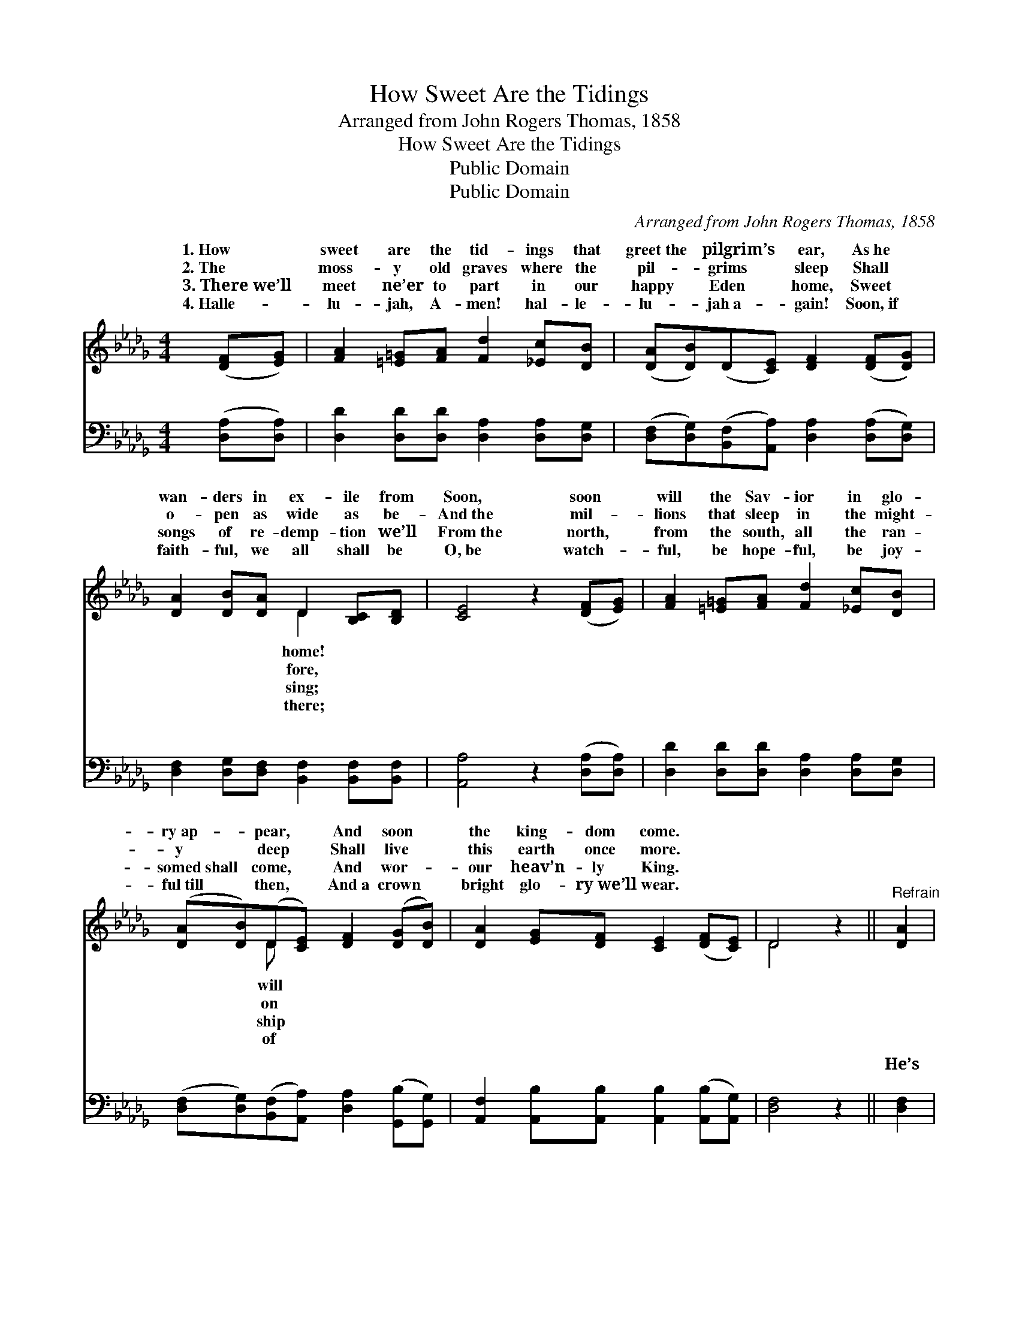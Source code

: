 X:1
T:How Sweet Are the Tidings
T:Arranged from John Rogers Thomas, 1858
T:How Sweet Are the Tidings
T:Public Domain
T:Public Domain
C:Arranged from John Rogers Thomas, 1858
Z:Public Domain
%%score ( 1 2 ) ( 3 4 )
L:1/8
M:4/4
K:Db
V:1 treble 
V:2 treble 
V:3 bass 
V:4 bass 
V:1
 ([DF][EG]) | [FA]2 [=E=G][FA] [Fd]2 [_Ec][DB] | ([DA][DB])(D[CE]) [DF]2 ([DF][DG]) | %3
w: 1.~How *|sweet are the tid- ings that|greet~the * pilgrim’s * ear, As~he *|
w: 2.~The *|moss- y old graves where the|pil- * grims * sleep Shall *|
w: 3.~There~we’ll *|meet ne’er to part in our|happy * Eden * home, Sweet *|
w: 4.~Halle- *|lu- jah, A- men! hal- le-|lu- * jah~a- * gain! Soon,~if *|
 [DA]2 [DB][DA] D2 [B,C][B,D] | [CE]4 z2 ([DF][EG]) | [FA]2 [=E=G][FA] [Fd]2 [_Ec][DB] | %6
w: wan- ders in ex- ile from|Soon, soon *|will the Sav- ior in glo-|
w: o- pen as wide as be-|And~the mil- *|lions that sleep in the might-|
w: songs of re- demp- tion we’ll|From~the north, *|from the south, all the ran-|
w: faith- ful, we all shall be|O,~be watch- *|ful, be hope- ful, be joy-|
 ([DA][DB])(D[CE]) [DF]2 ([DG][DB]) | [DA]2 [EG][DF] [CE]2 ([DF][CE]) | D4 z2 ||"^Refrain" [DA]2 | %10
w: ry~ap- * pear, * And soon *|the king- dom come. * *|||
w: y * ~deep * Shall live *|this earth once more. * *|||
w: somed~shall * come, * And wor- *|our heav’n- ly King. * *|||
w: ful~till * then, * And~a crown *|bright glo- ry~we’ll wear. * *|||
 [DB] [DG]3 [Dd]2 (cB) | [DB][DA][DA][DF] [DA]2 [DF][DG] | [DA]2 [DB][DA] D2 D2 | %13
w: |||
w: |||
w: |||
w: |||
 [CE]4 z2 [DF][EG] | [FA]2 [Fd]2 [GB]2 [Gd]2 | [FA]>[GB] D[CE] [DF]2 [DG][DB] | %16
w: |||
w: |||
w: |||
w: |||
 [DA]2 [EG][DF] [CE]2 ([DF][CE]) | D6 |] %18
w: ||
w: ||
w: ||
w: ||
V:2
 x2 | x8 | x8 | x4 D2 x2 | x8 | x8 | x2 D x5 | x8 | D4 x2 || x2 | x6 D2 | x8 | x4 D2 D2 | x8 | x8 | %15
w: |||home!|||will|||||||||
w: |||fore,|||on|||||||||
w: |||sing;|||ship|||||||||
w: |||there;|||of|||||||||
 x8 | x8 | D6 |] %18
w: |||
w: |||
w: |||
w: |||
V:3
 ([D,A,][D,A,]) | [D,D]2 [D,D][D,D] [D,A,]2 [D,A,][D,G,] | %2
w: ~ *|~ ~ ~ ~ ~ ~|
 ([D,F,][D,G,])([B,,F,][A,,A,]) [D,A,]2 ([D,A,][D,G,]) | %3
w: ~ * ~ * ~ ~ *|
 [D,F,]2 [D,G,][D,F,] [B,,F,]2 [B,,F,][B,,F,] | [A,,A,]4 z2 ([D,A,][D,A,]) | %5
w: ~ ~ ~ ~ ~ ~|~ ~ *|
 [D,D]2 [D,D][D,D] [D,A,]2 [D,A,][D,G,] | ([D,F,][D,G,])([B,,F,][A,,A,]) [D,A,]2 ([G,,B,][G,,G,]) | %7
w: ~ ~ ~ ~ ~ ~|~ * ~ * ~ ~ *|
 [A,,F,]2 [A,,B,][A,,B,] [A,,B,]2 ([A,,B,][A,,G,]) | [D,F,]4 z2 || [D,F,]2 | %10
w: ~ ~ ~ ~ ~ *|~|He’s|
 [G,,G,] [G,,B,]3 [G,,B,]2 (A,G,) | [E,G,][D,F,][D,F,][D,A,] [D,F,]2 [D,A,][D,G,] | %12
w: com- ing, com- ing, *|ing soon I know, Com- ing back|
 [D,F,]2 [D,G,][D,F,] [B,,F,]2 [B,,F,]2 | [A,,A,]4 z2 [D,A,][D,A,] | %14
w: to this earth a- gain;|And the wear-|
 [D,A,]2 [D,A,]2 [G,,D]2 [G,,B,]2 | [D,D]>[D,D] [B,,F,][A,,A,] [D,A,]2 [G,,A,][G,,G,] | %16
w: y pil- grims will|to glo- ry go, When the Sav-|
 [A,,F,]2 [A,,A,]2 [A,,A,]2 (A,G,) | [D,F,]6 |] %18
w: ior comes to reign. *||
V:4
 x2 | x8 | x8 | x8 | x8 | x8 | x8 | x8 | x6 || x2 | x6 G,,2 | x8 | x8 | x8 | x8 | x8 | x6 A,,2 | %17
w: ||||||||||com-|||||||
 x6 |] %18
w: |

